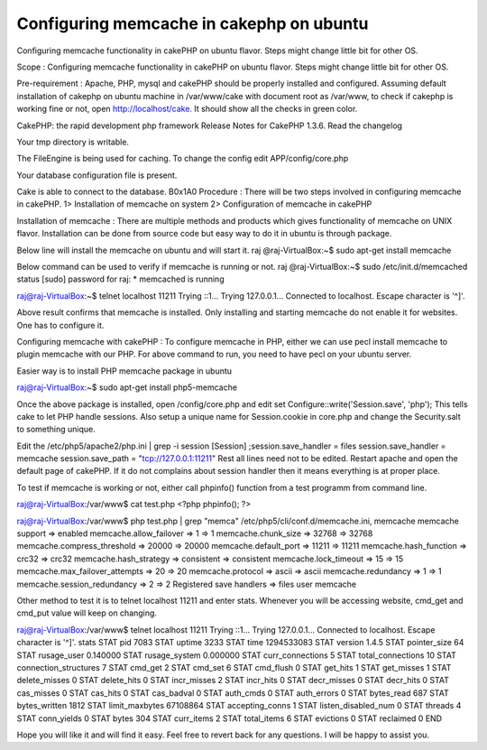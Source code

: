 Configuring memcache in cakephp on ubuntu
=========================================

Configuring memcache functionality in cakePHP on ubuntu flavor. Steps
might change little bit for other OS.

Scope : Configuring memcache functionality in cakePHP on ubuntu
flavor. Steps might change little bit for other OS.

Pre-requirement : Apache, PHP, mysql and cakePHP should be properly
installed and configured. Assuming default installation of cakephp on
ubuntu machine in /var/www/cake with document root as /var/www, to
check if cakephp is working fine or not, open
`http://localhost/cake.`_ It should show all the checks in green
color.



CakePHP: the rapid development php framework Release Notes for CakePHP
1.3.6. Read the changelog

Your tmp directory is writable.

The FileEngine is being used for caching. To change the config edit
APP/config/core.php

Your database configuration file is present.

Cake is able to connect to the database.
B0x1A0
Procedure : There will be two steps involved in configuring memcache
in cakePHP. 1> Installation of memcache on system 2> Configuration of
memcache in cakePHP

Installation of memcache : There are multiple methods and products
which gives functionality of memcache on UNIX flavor. Installation can
be done from source code but easy way to do it in ubuntu is through
package.

Below line will install the memcache on ubuntu and will start it. raj
@raj-VirtualBox:~$ sudo apt-get install memcache

Below command can be used to verify if memcache is running or not. raj
@raj-VirtualBox:~$ sudo /etc/init.d/memcached status [sudo] password
for raj: * memcached is running

raj@raj-VirtualBox:~$ telnet localhost 11211 Trying ::1... Trying
127.0.0.1... Connected to localhost. Escape character is '^]'.

Above result confirms that memcache is installed. Only installing and
starting memcache do not enable it for websites. One has to configure
it.

Configuring memcache with cakePHP : To configure memcache in PHP,
either we can use pecl install memcache to plugin memcache with our
PHP. For above command to run, you need to have pecl on your ubuntu
server.

Easier way is to install PHP memcache package in ubuntu

raj@raj-VirtualBox:~$ sudo apt-get install php5-memcache

Once the above package is installed, open /config/core.php and edit
set Configure::write('Session.save', 'php'); This tells cake to let
PHP handle sessions. Also setup a unique name for Session.cookie in
core.php and change the Security.salt to something unique.

Edit the /etc/php5/apache2/php.ini | grep -i session [Session]
;session.save_handler = files session.save_handler = memcache
session.save_path = "tcp://127.0.0.1:11211" Rest all lines need not to
be edited. Restart apache and open the default page of cakePHP. If it
do not complains about session handler then it means everything is at
proper place.

To test if memcache is working or not, either call phpinfo() function
from a test programm from command line.

raj@raj-VirtualBox:/var/www$ cat test.php <?php phpinfo(); ?>

raj@raj-VirtualBox:/var/www$ php test.php | grep "memca"
/etc/php5/cli/conf.d/memcache.ini, memcache memcache support =>
enabled memcache.allow_failover => 1 => 1 memcache.chunk_size => 32768
=> 32768 memcache.compress_threshold => 20000 => 20000
memcache.default_port => 11211 => 11211 memcache.hash_function =>
crc32 => crc32 memcache.hash_strategy => consistent => consistent
memcache.lock_timeout => 15 => 15 memcache.max_failover_attempts => 20
=> 20 memcache.protocol => ascii => ascii memcache.redundancy => 1 =>
1 memcache.session_redundancy => 2 => 2 Registered save handlers =>
files user memcache

Other method to test it is to telnet localhost 11211 and enter stats.
Whenever you will be accessing website, cmd_get and cmd_put value will
keep on changing.

raj@raj-VirtualBox:/var/www$ telnet localhost 11211 Trying ::1...
Trying 127.0.0.1... Connected to localhost. Escape character is '^]'.
stats STAT pid 7083 STAT uptime 3233 STAT time 1294533083 STAT version
1.4.5 STAT pointer_size 64 STAT rusage_user 0.140000 STAT
rusage_system 0.000000 STAT curr_connections 5 STAT total_connections
10 STAT connection_structures 7 STAT cmd_get 2 STAT cmd_set 6 STAT
cmd_flush 0 STAT get_hits 1 STAT get_misses 1 STAT delete_misses 0
STAT delete_hits 0 STAT incr_misses 2 STAT incr_hits 0 STAT
decr_misses 0 STAT decr_hits 0 STAT cas_misses 0 STAT cas_hits 0 STAT
cas_badval 0 STAT auth_cmds 0 STAT auth_errors 0 STAT bytes_read 687
STAT bytes_written 1812 STAT limit_maxbytes 67108864 STAT
accepting_conns 1 STAT listen_disabled_num 0 STAT threads 4 STAT
conn_yields 0 STAT bytes 304 STAT curr_items 2 STAT total_items 6 STAT
evictions 0 STAT reclaimed 0 END

Hope you will like it and will find it easy. Feel free to revert back
for any questions. I will be happy to assist you.


.. _http://localhost/cake.: http://localhost/cake.

.. author:: rajender120
.. categories:: articles, tutorials
.. tags:: Memcache cakephp ubuntu,Tutorials

